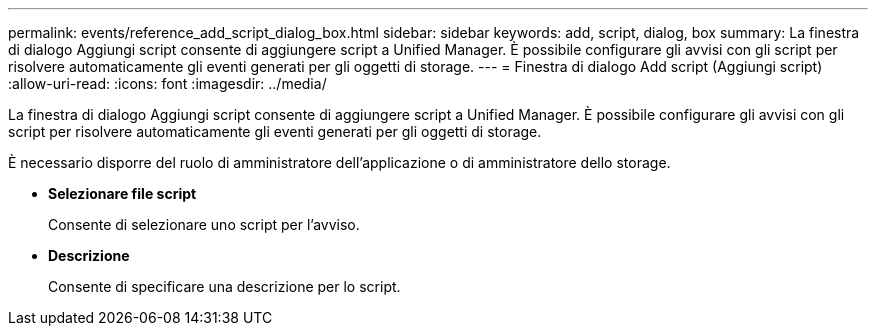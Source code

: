 ---
permalink: events/reference_add_script_dialog_box.html 
sidebar: sidebar 
keywords: add, script, dialog, box 
summary: La finestra di dialogo Aggiungi script consente di aggiungere script a Unified Manager. È possibile configurare gli avvisi con gli script per risolvere automaticamente gli eventi generati per gli oggetti di storage. 
---
= Finestra di dialogo Add script (Aggiungi script)
:allow-uri-read: 
:icons: font
:imagesdir: ../media/


[role="lead"]
La finestra di dialogo Aggiungi script consente di aggiungere script a Unified Manager. È possibile configurare gli avvisi con gli script per risolvere automaticamente gli eventi generati per gli oggetti di storage.

È necessario disporre del ruolo di amministratore dell'applicazione o di amministratore dello storage.

* *Selezionare file script*
+
Consente di selezionare uno script per l'avviso.

* *Descrizione*
+
Consente di specificare una descrizione per lo script.


